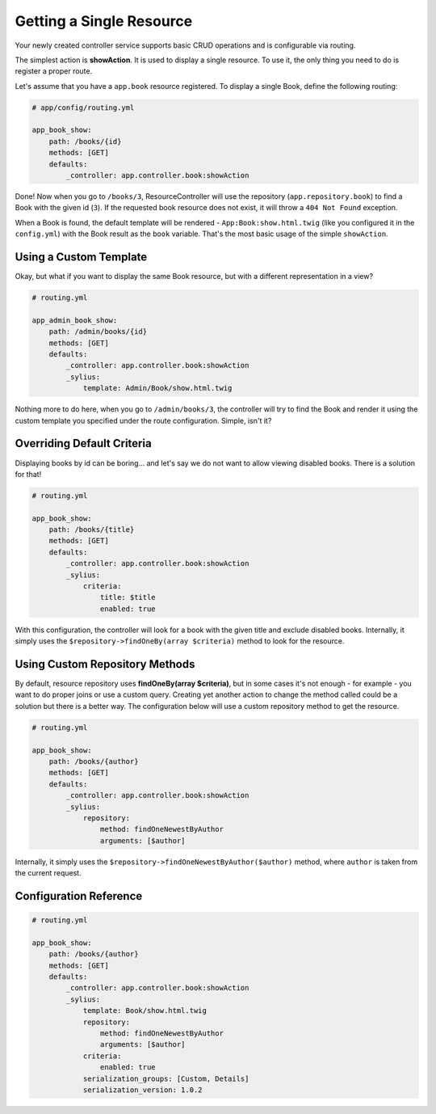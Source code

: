 Getting a Single Resource
=========================

Your newly created controller service supports basic CRUD operations and is configurable via routing.

The simplest action is **showAction**. It is used to display a single resource. To use it, the only thing you need to do is register a proper route.

Let's assume that you have a ``app.book`` resource registered. To display a single Book, define the following routing:

.. code-block:: yaml

    # app/config/routing.yml

    app_book_show:
        path: /books/{id}
        methods: [GET]
        defaults:
            _controller: app.controller.book:showAction

Done! Now when you go to ``/books/3``, ResourceController will use the repository (``app.repository.book``) to find a Book with the given id (``3``).
If the requested book resource does not exist, it will throw a ``404 Not Found`` exception.

When a Book is found, the default template will be rendered - ``App:Book:show.html.twig`` (like you configured it in the ``config.yml``)
with the Book result as the ``book`` variable. That's the most basic usage of the simple ``showAction``.

Using a Custom Template
-----------------------

Okay, but what if you want to display the same Book resource, but with a different representation in a view?

.. code-block:: yaml

    # routing.yml

    app_admin_book_show:
        path: /admin/books/{id}
        methods: [GET]
        defaults:
            _controller: app.controller.book:showAction
            _sylius:
                template: Admin/Book/show.html.twig

Nothing more to do here, when you go to ``/admin/books/3``, the controller will try to find the Book and render
it using the custom template you specified under the route configuration. Simple, isn't it?

Overriding Default Criteria
---------------------------

Displaying books by id can be boring... and let's say we do not want to allow viewing disabled books. There is a solution for that!

.. code-block:: yaml

    # routing.yml

    app_book_show:
        path: /books/{title}
        methods: [GET]
        defaults:
            _controller: app.controller.book:showAction
            _sylius:
                criteria:
                    title: $title
                    enabled: true

With this configuration, the controller will look for a book with the given title and exclude disabled books.
Internally, it simply uses the ``$repository->findOneBy(array $criteria)`` method to look for the resource.

Using Custom Repository Methods
-------------------------------

By default, resource repository uses **findOneBy(array $criteria)**, but in some cases it's not enough - for example - you want to do proper joins or use a custom query.
Creating yet another action to change the method called could be a solution but there is a better way. The configuration below will use a custom repository method to get the resource.

.. code-block:: yaml

    # routing.yml

    app_book_show:
        path: /books/{author}
        methods: [GET]
        defaults:
            _controller: app.controller.book:showAction
            _sylius:
                repository:
                    method: findOneNewestByAuthor
                    arguments: [$author]

Internally, it simply uses the ``$repository->findOneNewestByAuthor($author)`` method, where ``author`` is taken from the current request.

Configuration Reference
-----------------------

.. code-block:: yaml

    # routing.yml

    app_book_show:
        path: /books/{author}
        methods: [GET]
        defaults:
            _controller: app.controller.book:showAction
            _sylius:
                template: Book/show.html.twig
                repository:
                    method: findOneNewestByAuthor
                    arguments: [$author]
                criteria:
                    enabled: true
                serialization_groups: [Custom, Details]
                serialization_version: 1.0.2
